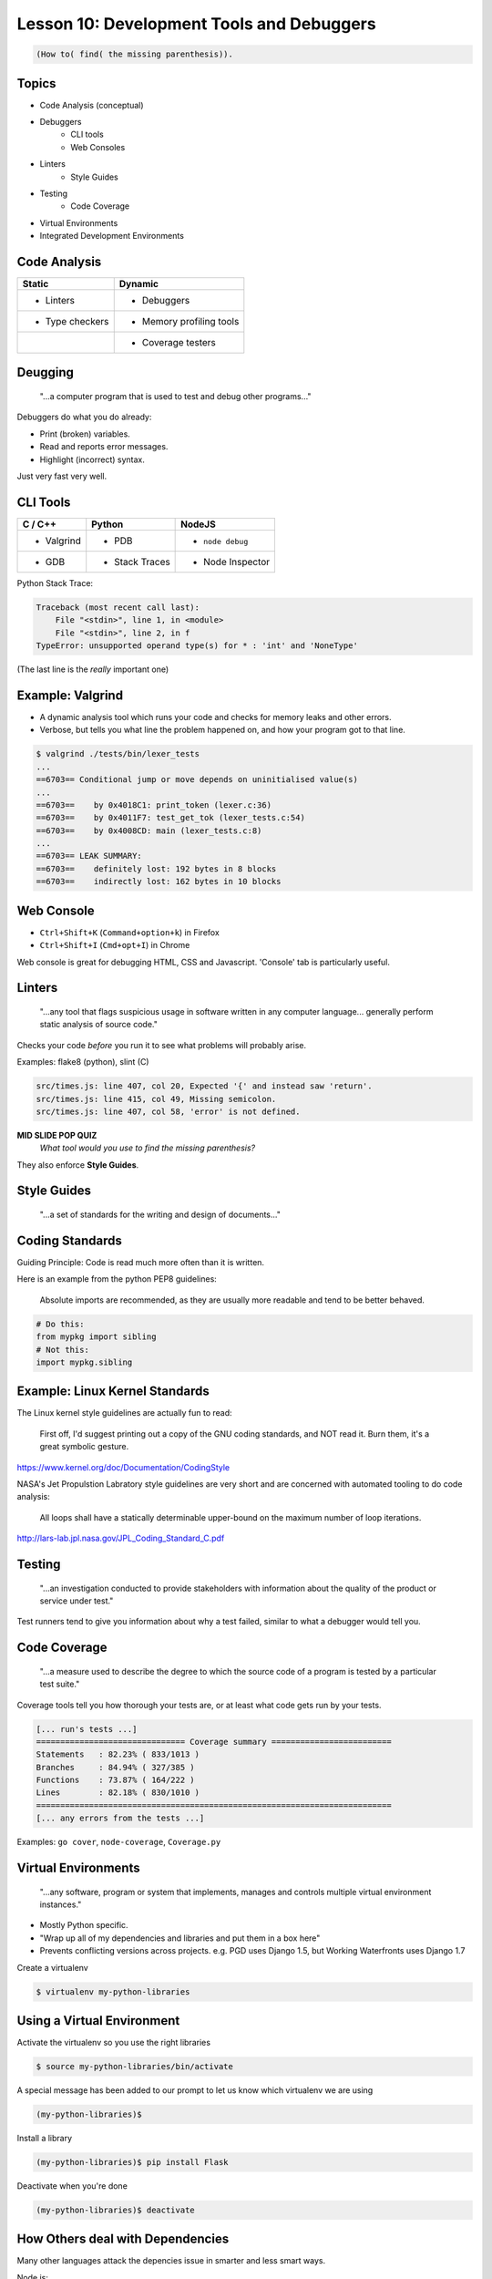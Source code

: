.. _tools_and_debuggers:


Lesson 10: Development Tools and Debuggers
==========================================

.. code-block:: none

    (How to( find( the missing parenthesis)).


Topics
------

* Code Analysis (conceptual)
* Debuggers
    * CLI tools
    * Web Consoles
* Linters
    * Style Guides
* Testing
    * Code Coverage
* Virtual Environments
* Integrated Development Environments


Code Analysis
-------------

======================================  ======================================
Static                                  Dynamic
======================================  ======================================
- Linters                               - Debuggers
- Type checkers                         - Memory profiling tools
|                                       - Coverage testers
======================================  ======================================

Deugging
--------

    "...a computer program that is used to test and debug other programs..."

.. figure:: /static/youtube-error.jpg
    :align: right

Debuggers do what you do already:

* Print (broken) variables.
* Read and reports error messages.
* Highlight (incorrect) syntax.

Just very fast very well.

CLI Tools
---------

=========== =============== ================
C / C++     Python          NodeJS
=========== =============== ================
* Valgrind  * PDB           * ``node debug``
* GDB       * Stack Traces  * Node Inspector
=========== =============== ================

Python Stack Trace:

.. code-block:: none

    Traceback (most recent call last):
        File "<stdin>", line 1, in <module>
        File "<stdin>", line 2, in f
    TypeError: unsupported operand type(s) for * : 'int' and 'NoneType'

(The last line is the *really* important one)

Example: Valgrind
-----------------

* A dynamic analysis tool which runs your code and checks for memory leaks and
  other errors.

* Verbose, but tells you what line the problem happened on, and how your
  program got to that line.

.. code-block:: bash

    $ valgrind ./tests/bin/lexer_tests
    ...
    ==6703== Conditional jump or move depends on uninitialised value(s)
    ...
    ==6703==    by 0x4018C1: print_token (lexer.c:36)
    ==6703==    by 0x4011F7: test_get_tok (lexer_tests.c:54)
    ==6703==    by 0x4008CD: main (lexer_tests.c:8)
    ...
    ==6703== LEAK SUMMARY:
    ==6703==    definitely lost: 192 bytes in 8 blocks
    ==6703==    indirectly lost: 162 bytes in 10 blocks


Web Console
-----------

* ``Ctrl+Shift+K`` (``Command+option+k``) in Firefox
* ``Ctrl+Shift+I`` (``Cmd+opt+I``) in Chrome

Web console is great for debugging HTML, CSS and Javascript.
'Console' tab is particularly useful.


Linters
-------

    "...any tool that flags suspicious usage in software written in any
    computer language... generally perform static analysis of source code."

Checks your code *before* you run it to see what problems will probably arise.

Examples: flake8 (python), slint (C)

.. code-block:: none

    src/times.js: line 407, col 20, Expected '{' and instead saw 'return'.
    src/times.js: line 415, col 49, Missing semicolon.
    src/times.js: line 407, col 58, 'error' is not defined.

**MID SLIDE POP QUIZ**
    *What tool would you use to find the missing parenthesis?*

They also enforce **Style Guides**.

Style Guides
------------

    "...a set of standards for the writing and design of documents..."

.. figure:: /static/xkcd/code_quality.png
    :align: center
    :width: 90%
    :target: https://xkcd.com/1513/


Coding Standards
----------------

Guiding Principle: Code is read much more often than it is written.

Here is an example from the python PEP8 guidelines:

    Absolute imports are recommended, as they are usually more readable and
    tend to be better behaved.

.. code-block:: bash

    # Do this:
    from mypkg import sibling
    # Not this:
    import mypkg.sibling


Example: Linux Kernel Standards
-------------------------------

The Linux kernel style guidelines are actually fun to read:

    First off, I'd suggest printing out a copy of the GNU coding standards, and
    NOT read it. Burn them, it's a great symbolic gesture.

https://www.kernel.org/doc/Documentation/CodingStyle

.. nextslide::

NASA's Jet Propulstion Labratory style guidelines are very short
and are concerned with automated tooling to do code analysis:

    All loops shall have a statically determinable upper-bound on the maximum
    number of loop iterations.

http://lars-lab.jpl.nasa.gov/JPL_Coding_Standard_C.pdf


Testing
-------

    "...an investigation conducted to provide stakeholders with information about
    the quality of the product or service under test."

Test runners tend to give you information about why a test failed, similar to
what a debugger would tell you.


Code Coverage
-------------

    "...a measure used to describe the degree to which the source code of a
    program is tested by a particular test suite."

Coverage tools tell you how thorough your tests are, or at least what code gets
run by your tests.

.. code-block:: none

    [... run's tests ...]
    =============================== Coverage summary =========================
    Statements   : 82.23% ( 833/1013 )
    Branches     : 84.94% ( 327/385 )
    Functions    : 73.87% ( 164/222 )
    Lines        : 82.18% ( 830/1010 )
    ==========================================================================
    [... any errors from the tests ...]

Examples: ``go cover``, ``node-coverage``, ``Coverage.py``


Virtual Environments
--------------------

    "...any software, program or system that implements, manages and controls
    multiple virtual environment instances."

* Mostly Python specific.
* "Wrap up all of my dependencies and libraries and put them in a box here"
* Prevents conflicting versions across projects. e.g. PGD uses Django 1.5, but
  Working Waterfronts uses Django 1.7

Create a virtualenv

.. code-block:: bash

    $ virtualenv my-python-libraries

Using a Virtual Environment
---------------------------

Activate the virtualenv so you use the right libraries

.. code-block:: bash

    $ source my-python-libraries/bin/activate

A special message has been added to our prompt to let us know which
virtualenv we are using

.. code-block:: bash

    (my-python-libraries)$

Install a library

.. code-block:: bash

    (my-python-libraries)$ pip install Flask

Deactivate when you're done

.. code-block:: bash

    (my-python-libraries)$ deactivate


How Others deal with Dependencies
---------------------------------

Many other languages attack the depencies issue in smarter and less smart ways.

Node.js:
    Creates a ``node_modules`` directory and tracks dependencies in
    ``package.json``
Go:
    Dependencies are tracked via git repositories and using the ``go get``
    command.

It is a very hard problem to solve.

Integrated Development Environments
-----------------------------------

    "...a software application that provides comprehensive facilities to
    computer programmers for software development."

.. figure:: /static/minecraft_debug.gif
    :align: center
    :width: 80%
    :target: https://www.reddit.com/r/Minecraft/comments/3pnwgn/the_new_debug_screen/?ref=share&ref_source=link


Development Servers
-------------------

A test server for development purposes only. Includes:

* Test data.
* A minimal, easy to deploy, enviroment.
* Debugging tools are also installed (but not on production usually)
    * Test runners.
    * Code analysis tools.
    * Debuggers.

Activity
--------

Go to `the Bootcamp Exercises`_ repo to get some practice debugging
our tinsy flask app.

.. _the Bootcamp Exercises: https://github.com/DevOpsBootcamp/Bootcamp-Exercises/tree/master/2015-2016
